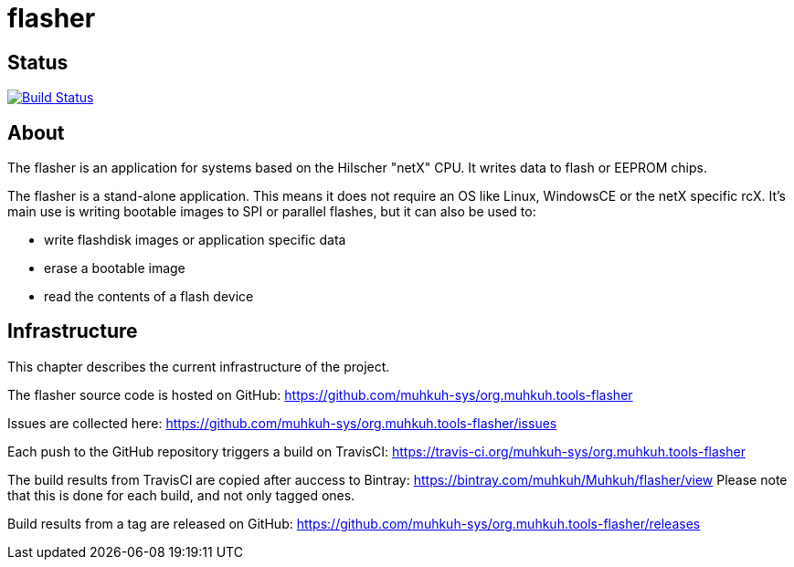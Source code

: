 flasher
=======

== Status

image:https://travis-ci.org/muhkuh-sys/org.muhkuh.tools-flasher.svg?branch=master["Build Status", link="https://travis-ci.org/muhkuh-sys/org.muhkuh.tools-flasher"]


== About

The flasher is an application for systems based on the Hilscher "netX" CPU. It writes data to flash or EEPROM chips.

The flasher is a stand-alone application. This means it does not require an OS like Linux, WindowsCE or the netX specific rcX.
It's main use is writing bootable images to SPI or parallel flashes, but it can also be used to:

 * write flashdisk images or application specific data
 * erase a bootable image
 * read the contents of a flash device


== Infrastructure

This chapter describes the current infrastructure of the project.

The flasher source code is hosted on GitHub: https://github.com/muhkuh-sys/org.muhkuh.tools-flasher

Issues are collected here: https://github.com/muhkuh-sys/org.muhkuh.tools-flasher/issues

Each push to the GitHub repository triggers a build on TravisCI: https://travis-ci.org/muhkuh-sys/org.muhkuh.tools-flasher

The build results from TravisCI are copied after auccess to Bintray: https://bintray.com/muhkuh/Muhkuh/flasher/view
Please note that this is done for each build, and not only tagged ones.

Build results from a tag are released on GitHub: https://github.com/muhkuh-sys/org.muhkuh.tools-flasher/releases
